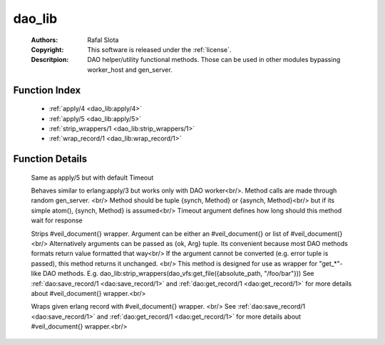 .. _dao_lib:

dao_lib
=======

	:Authors: Rafal Slota
	:Copyright: This software is released under the :ref:`license`.
	:Descritpion: DAO helper/utility functional methods. Those can be used in other modules bypassing worker_host and gen_server.

Function Index
~~~~~~~~~~~~~~~

	* :ref:`apply/4 <dao_lib:apply/4>`
	* :ref:`apply/5 <dao_lib:apply/5>`
	* :ref:`strip_wrappers/1 <dao_lib:strip_wrappers/1>`
	* :ref:`wrap_record/1 <dao_lib:wrap_record/1>`

Function Details
~~~~~~~~~~~~~~~~~

	.. _`dao_lib:apply/4`:

	.. function:: apply(Module :: module(), Method :: atom() | {synch, atom()} | {asynch, atom()}, Args :: [term()], ProtocolVersion :: number()) -> any() | {error, worker_not_found}
		:noindex:

	Same as apply/5 but with default Timeout

	.. _`dao_lib:apply/5`:

	.. function:: apply(Module :: module(), Method :: atom() | {synch, atom()} | {asynch, atom()}, Args :: [term()], ProtocolVersion :: number(), Timeout :: pos_integer()) -> any() | {error, worker_not_found} | {error, timeout}
		:noindex:

	Behaves similar to erlang:apply/3 but works only with DAO worker<br/>. Method calls are made through random gen_server. <br/> Method should be tuple {synch, Method} or {asynch, Method}<br/> but if its simple atom(), {synch, Method} is assumed<br/> Timeout argument defines how long should this method wait for response

	.. _`dao_lib:strip_wrappers/1`:

	.. function:: strip_wrappers(VeilDocOrList :: #veil_document{} | [#veil_document{}]) -> tuple() | [tuple()]
		:noindex:

	Strips #veil_document{} wrapper. Argument can be either an #veil_document{} or list of #veil_document{} <br/> Alternatively arguments can be passed as {ok, Arg} tuple. Its convenient because most DAO methods formats return value formatted that way<br/> If the argument cannot be converted (e.g. error tuple is passed), this method returns it unchanged. <br/> This method is designed for use as wrapper for "get_*"-like DAO methods. E.g. dao_lib:strip_wrappers(dao_vfs:get_file({absolute_path, "/foo/bar"})) See :ref:`dao:save_record/1 <dao:save_record/1>` and :ref:`dao:get_record/1 <dao:get_record/1>` for more details about #veil_document{} wrapper.<br/>

	.. _`dao_lib:wrap_record/1`:

	.. function:: wrap_record(Record :: tuple()) -> #veil_document{}
		:noindex:

	Wraps given erlang record with #veil_document{} wrapper. <br/> See :ref:`dao:save_record/1 <dao:save_record/1>` and :ref:`dao:get_record/1 <dao:get_record/1>` for more details about #veil_document{} wrapper.<br/>

